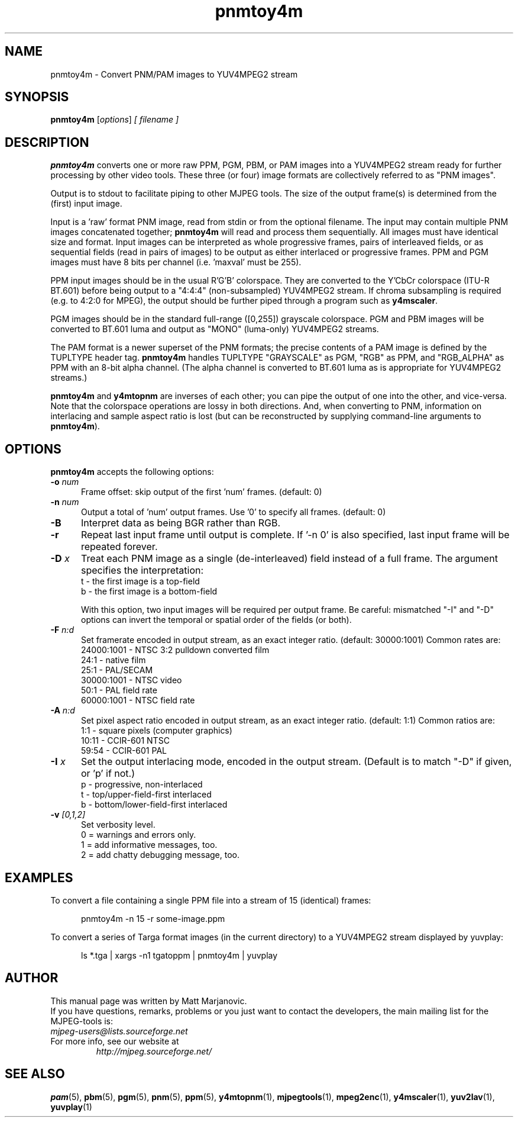 .\" 
.TH "pnmtoy4m" "1" "28 April 2004" "MJPEG Tools Team" "MJPEG tools manual"
.SH "NAME"
pnmtoy4m \- Convert PNM/PAM images to YUV4MPEG2 stream

.SH "SYNOPSIS"
.B pnmtoy4m
.RI [ options ]
.I [ filename ]

.SH "DESCRIPTION"
\fBpnmtoy4m\fP converts one or more raw PPM, PGM, PBM, or PAM images into a
YUV4MPEG2 stream ready for further processing by other video tools.
These three (or four) image formats are collectively referred to
as "PNM images".

Output is to stdout to facilitate piping to other MJPEG tools.
The size of the output frame(s) is determined from the (first) input image.

Input is a 'raw' format PNM image, read from stdin or from the optional
filename.  The input may contain multiple PNM images concatenated together;
\fBpnmtoy4m\fP will read and process them sequentially.  All images must have
identical size and format.  Input images can be interpreted as whole
progressive frames, pairs of interleaved fields, or as sequential fields
(read in pairs of images) to be output as either interlaced or progressive
frames.
PPM and PGM images must have 8 bits per channel (i.e. 'maxval' must be 255).

PPM input images should be in the usual R'G'B' colorspace.  They are converted
to the Y'CbCr colorspace (ITU-R BT.601) before being output to a "4:4:4"
(non-subsampled) YUV4MPEG2 stream.  If chroma subsampling is required
(e.g. to 4:2:0 for MPEG), the output should be further piped through a
program such as \fBy4mscaler\fP.

PGM images should be in the standard full-range ([0,255])
grayscale colorspace.  PGM and PBM images will be converted to BT.601 luma
and output as "MONO" (luma-only) YUV4MPEG2 streams.

The PAM format is a newer superset of the PNM formats; the precise contents
of a PAM image is defined by the TUPLTYPE header tag.  \fBpnmtoy4m\fP
handles TUPLTYPE "GRAYSCALE" as PGM, "RGB" as PPM, and "RGB_ALPHA" as
PPM with an 8-bit alpha channel.  (The alpha channel is converted to
BT.601 luma as is appropriate for YUV4MPEG2 streams.)

\fBpnmtoy4m\fP and \fBy4mtopnm\fP are inverses of each other; you can
pipe the output of one into the other, and vice-versa.  Note that the
colorspace operations are lossy in both directions.  And,
when converting to PNM, information on interlacing and sample aspect ratio
is lost (but can be reconstructed by supplying command-line arguments to
\fBpnmtoy4m\fP).


.SH "OPTIONS"
\fBpnmtoy4m\fP accepts the following options:

.TP 5
.BI \-o " num"
Frame offset:  skip output of the first 'num' frames.  (default: 0)
.TP 5
.BI \-n " num"
Output a total of 'num' output frames.  Use '0' to specify all frames.
(default: 0)
.TP 5
.BI \-B
Interpret data as being  BGR rather than RGB.
.TP 5
.BI \-r 
Repeat last input frame until output is complete.  If '-n 0' is also specified,
last input frame will be repeated forever.
.TP 5
.BI \-D " x"
Treat each PNM image as a single (de-interleaved) field instead of a full
frame.  The argument specifies the interpretation:
 t - the first image is a top-field
 b - the first image is a bottom-field

With this option, two input images will be required per output frame.
Be careful:  mismatched "-I" and "-D" options can invert the temporal or
spatial order of the fields (or both).
.TP 5
.BI \-F " n:d"
Set framerate encoded in output stream, as an exact integer ratio.
(default:  30000:1001)  Common rates are:
 24000:1001 - NTSC 3:2 pulldown converted film
       24:1 - native film
       25:1 - PAL/SECAM
 30000:1001 - NTSC video
       50:1 - PAL field rate
 60000:1001 - NTSC field rate
.TP 5
.BI \-A " n:d"
Set pixel aspect ratio encoded in output stream, as an exact integer ratio.
(default:  1:1)  Common ratios are:
     1:1  - square pixels (computer graphics)
    10:11 - CCIR-601 NTSC
    59:54 - CCIR-601 PAL
.TP 5
.BI \-I " x"
Set the output interlacing mode, encoded in the output stream.
(Default is to match "-D" if given, or 'p' if not.)
 p - progressive, non-interlaced
 t - top/upper-field-first interlaced
 b - bottom/lower-field-first interlaced
.TP 5
.BI \-v " [0,1,2]"
Set verbosity level.  
 0 = warnings and errors only.
 1 = add informative messages, too.
 2 = add chatty debugging message, too.

.SH "EXAMPLES"
.hw pnmtoy4m yuvplay tgatoppm
To convert a file containing a single PPM file into a stream of 15
(identical) frames:

.RS 5
pnmtoy4m -n 15 -r some-image.ppm
.RE

To convert a series of Targa format images (in the current directory)
to a YUV4MPEG2 stream displayed by yuvplay:

.RS 5
ls *.tga | xargs -n1 tgatoppm | pnmtoy4m | yuvplay
.RE

.SH "AUTHOR"
This manual page was written by Matt Marjanovic.
.br 
If you have questions, remarks, problems or you just want to contact
the developers, the main mailing list for the MJPEG\-tools is:
  \fImjpeg\-users@lists.sourceforge.net\fP

.TP 
For more info, see our website at
.I http://mjpeg.sourceforge.net/

.SH "SEE ALSO"
.BR pam (5),
.BR pbm (5),
.BR pgm (5),
.BR pnm (5),
.BR ppm (5),
.BR y4mtopnm (1),
.BR mjpegtools (1),
.BR mpeg2enc (1),
.BR y4mscaler (1),
.BR yuv2lav (1),
.BR yuvplay (1)
